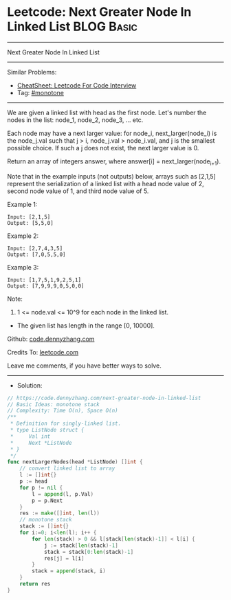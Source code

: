 * Leetcode: Next Greater Node In Linked List                     :BLOG:Basic:
#+STARTUP: showeverything
#+OPTIONS: toc:nil \n:t ^:nil creator:nil d:nil
:PROPERTIES:
:type:     monotone
:END:
---------------------------------------------------------------------
Next Greater Node In Linked List
---------------------------------------------------------------------
#+BEGIN_HTML
<a href="https://github.com/dennyzhang/code.dennyzhang.com/tree/master/problems/next-greater-node-in-linked-list"><img align="right" width="200" height="183" src="https://www.dennyzhang.com/wp-content/uploads/denny/watermark/github.png" /></a>
#+END_HTML
Similar Problems:
- [[https://cheatsheet.dennyzhang.com/cheatsheet-leetcode-A4][CheatSheet: Leetcode For Code Interview]]
- Tag: [[https://code.dennyzhang.com/tag/monotone][#monotone]]
---------------------------------------------------------------------
We are given a linked list with head as the first node.  Let's number the nodes in the list: node_1, node_2, node_3, ... etc.

Each node may have a next larger value: for node_i, next_larger(node_i) is the node_j.val such that j > i, node_j.val > node_i.val, and j is the smallest possible choice.  If such a j does not exist, the next larger value is 0.

Return an array of integers answer, where answer[i] = next_larger(node_{i+1}).

Note that in the example inputs (not outputs) below, arrays such as [2,1,5] represent the serialization of a linked list with a head node value of 2, second node value of 1, and third node value of 5.

Example 1:
#+BEGIN_EXAMPLE
Input: [2,1,5]
Output: [5,5,0]
#+END_EXAMPLE

Example 2:
#+BEGIN_EXAMPLE
Input: [2,7,4,3,5]
Output: [7,0,5,5,0]
#+END_EXAMPLE

Example 3:
#+BEGIN_EXAMPLE
Input: [1,7,5,1,9,2,5,1]
Output: [7,9,9,9,0,5,0,0]
#+END_EXAMPLE
 
Note:

1. 1 <= node.val <= 10^9 for each node in the linked list.
- The given list has length in the range [0, 10000].

Github: [[https://github.com/dennyzhang/code.dennyzhang.com/tree/master/problems/next-greater-node-in-linked-list][code.dennyzhang.com]]

Credits To: [[https://leetcode.com/problems/next-greater-node-in-linked-list/description/][leetcode.com]]

Leave me comments, if you have better ways to solve.
---------------------------------------------------------------------
- Solution:

#+BEGIN_SRC go
// https://code.dennyzhang.com/next-greater-node-in-linked-list
// Basic Ideas: monotone stack
// Complexity: Time O(n), Space O(n)
/**
 * Definition for singly-linked list.
 * type ListNode struct {
 *     Val int
 *     Next *ListNode
 * }
 */
func nextLargerNodes(head *ListNode) []int {
    // convert linked list to array
    l := []int{}
    p := head
    for p != nil {
        l = append(l, p.Val)
        p = p.Next
    }
    res := make([]int, len(l))
    // monotone stack
    stack := []int{}
    for i:=0; i<len(l); i++ {
        for len(stack) > 0 && l[stack[len(stack)-1]] < l[i] {
            j := stack[len(stack)-1]
            stack = stack[0:len(stack)-1]
            res[j] = l[i]
        }
        stack = append(stack, i)
    }
    return res
}
#+END_SRC

#+BEGIN_HTML
<div style="overflow: hidden;">
<div style="float: left; padding: 5px"> <a href="https://www.linkedin.com/in/dennyzhang001"><img src="https://www.dennyzhang.com/wp-content/uploads/sns/linkedin.png" alt="linkedin" /></a></div>
<div style="float: left; padding: 5px"><a href="https://github.com/dennyzhang"><img src="https://www.dennyzhang.com/wp-content/uploads/sns/github.png" alt="github" /></a></div>
<div style="float: left; padding: 5px"><a href="https://www.dennyzhang.com/slack" target="_blank" rel="nofollow"><img src="https://www.dennyzhang.com/wp-content/uploads/sns/slack.png" alt="slack"/></a></div>
</div>
#+END_HTML
